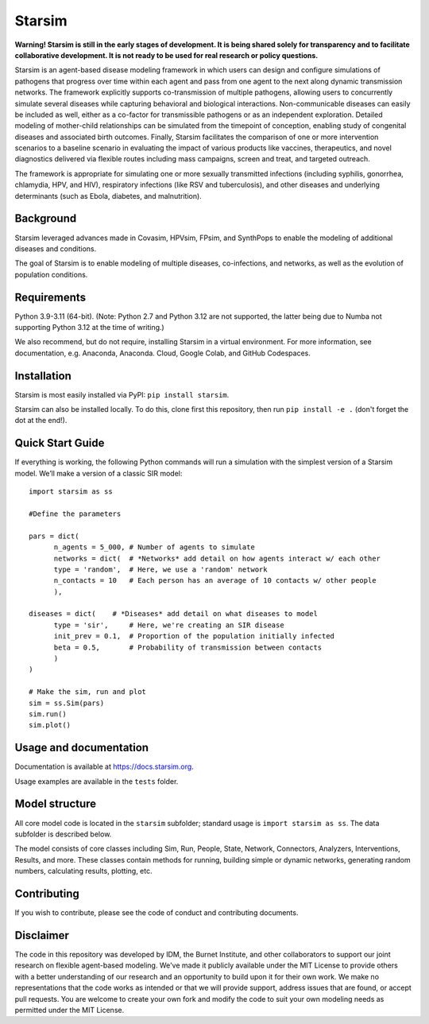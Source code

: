 Starsim
=======

**Warning! Starsim is still in the early stages of development. It is being shared solely for transparency and to facilitate collaborative development. It is not ready to be used for real research or policy questions.**

Starsim is an agent-based disease modeling framework in which users can design and configure simulations of pathogens that progress over time within each agent and pass from one agent to the next along dynamic transmission networks. The framework explicitly supports co-transmission of multiple pathogens, allowing users to concurrently simulate several diseases while capturing behavioral and biological interactions. Non-communicable diseases can easily be included as well, either as a co-factor for transmissible pathogens or as an independent exploration. Detailed modeling of mother-child relationships can be simulated from the timepoint of conception, enabling study of congenital diseases and associated birth outcomes. Finally, Starsim facilitates the comparison of one or more intervention scenarios to a baseline scenario in evaluating the impact of various products like vaccines, therapeutics, and novel diagnostics delivered via flexible routes including mass campaigns, screen and treat, and targeted outreach.

The framework is appropriate for simulating one or more sexually transmitted infections (including syphilis, gonorrhea, chlamydia, HPV, and HIV), respiratory infections (like RSV and tuberculosis), and other diseases and underlying determinants (such as Ebola, diabetes, and malnutrition).


Background
------------

Starsim leveraged advances made in Covasim, HPVsim, FPsim, and SynthPops to enable the modeling of additional diseases and conditions. 

The goal of Starsim is to enable modeling of multiple diseases, co-infections, and networks, as well as the evolution of population conditions.


Requirements
------------

Python 3.9-3.11 (64-bit). (Note: Python 2.7 and Python 3.12 are not supported, the latter being due to Numba not supporting Python 3.12 at the time of writing.) 

We also recommend, but do not require, installing Starsim in a virtual environment. For more information, see documentation, e.g. Anaconda, Anaconda. Cloud, Google Colab, and GitHub Codespaces.


Installation
------------

Starsim is most easily installed via PyPI: ``pip install starsim``.

Starsim can also be installed locally. To do this, clone first this repository, then run ``pip install -e .`` (don't forget the dot at the end!).


Quick Start Guide
-----------------

If everything is working, the following Python commands will run a simulation with the simplest version of a Starsim model. We’ll make a version of a classic SIR model::

  import starsim as ss
  
  #Define the parameters
  
  pars = dict(
  	n_agents = 5_000, # Number of agents to simulate
  	networks = dict(  # *Networks* add detail on how agents interact w/ each other
  	type = 'random',  # Here, we use a 'random' network
  	n_contacts = 10   # Each person has an average of 10 contacts w/ other people  
  	),
  
  diseases = dict(    # *Diseases* add detail on what diseases to model
  	type = 'sir',     # Here, we're creating an SIR disease
  	init_prev = 0.1,  # Proportion of the population initially infected
  	beta = 0.5,       # Probability of transmission between contacts
  	)
  )
  
  # Make the sim, run and plot
  sim = ss.Sim(pars)
  sim.run()
  sim.plot()


Usage and documentation
-----------------------

Documentation is available at https://docs.starsim.org. 

Usage examples are available in the ``tests`` folder.

Model structure
---------------

All core model code is located in the ``starsim`` subfolder; standard usage is ``import starsim as ss``. The data subfolder is described below.

The model consists of core classes including Sim, Run, People, State, Network, Connectors, Analyzers, Interventions, Results, and more. These classes contain methods for running, building simple or dynamic networks, generating random numbers, calculating results, plotting, etc.


Contributing
------------

If you wish to contribute, please see the code of conduct and contributing documents.


Disclaimer
----------

The code in this repository was developed by IDM, the Burnet Institute, and other collaborators to support our joint research on flexible agent-based modeling. We've made it publicly available under the MIT License to provide others with a better understanding of our research and an opportunity to build upon it for their own work. We make no representations that the code works as intended or that we will provide support, address issues that are found, or accept pull requests. You are welcome to create your own fork and modify the code to suit your own modeling needs as permitted under the MIT License.


